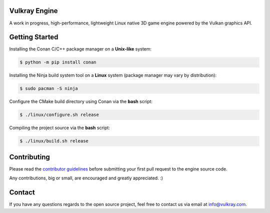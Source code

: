.. image:: logo/vulkray-banner.png
    :width: 100%
    :alt: Vulkray Engine

|license| |platforms| |ci| |last_commit| |discord|

Vulkray Engine
##############
A work in progress, high-performance, lightweight Linux native 3D game engine powered by the Vulkan graphics API.

Getting Started
###############

Installing the Conan C/C++ package manager on a **Unix-like** system:

.. code-block:: shell-session

    $ python -m pip install conan
    
Installing the Ninja build system tool on a **Linux** system (package manager may vary by distribution):

.. code-block:: shell-session

    $ sudo pacman -S ninja

Configure the CMake build directory using Conan via the **bash** script:

.. code-block:: shell-session

    $ ./linux/configure.sh release

Compiling the project source via the **bash** script:

.. code-block:: shell-session

    $ ./linux/build.sh release
    
Contributing
############
Please read the `contributor guidelines <./CONTRIBUTING.rst>`_ before submitting your first pull request to the engine source code.

Any contributions, big or small, are encouraged and greatly appreciated. :)

Contact
#######
If you have any questions regards to the open source project, feel free to contact us via email at `info@vulkray.com <mailto:info@vulkray.com>`_.

.. |license| image:: https://img.shields.io/github/license/Max-Rodriguez/Vulkray
    :target: https://github.com/Max-Rodriguez/Vulkray/blob/master/COPYING
    
.. |ci| image:: https://img.shields.io/github/workflow/status/Max-Rodriguez/Vulkray/Continuous%20Integration?label=CI%20Build
   :target: https://github.com/Max-Rodriguez/Vulkray/actions?query=workflow%3A%22Continuous%20Integration%22

.. |platforms| image:: https://img.shields.io/static/v1?label=Platforms&message=Linux&color=green&logo=linux&logoColor=white
    :target: https://github.com/Max-Rodriguez/Vulkray/blob/master/README.rst
    
.. |last_commit| image:: https://img.shields.io/github/last-commit/Max-Rodriguez/Vulkray
    :target: https://github.com/Max-Rodriguez/Vulkray

.. |discord| image:: https://img.shields.io/discord/1000247031698313327?color=blue&label=Discord&logo=discord&logoColor=white
    :target: https://discord.gg/
